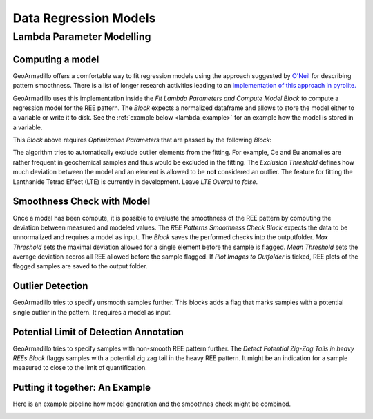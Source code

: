 Data Regression Models
======================


Lambda Parameter Modelling
##########################


Computing a model
-----------------

GeoArmadillo offers a comfortable way to fit regression models using the approach suggested by `O'Neil <https://academic.oup.com/petrology/article/57/8/1463/2413419>`_ for describing pattern smoothness. There is a list of longer research activities leading to an `implementation of this approach in pyrolite. <https://pyrolite.readthedocs.io/en/develop/examples/geochem/lambdas.html>`_

GeoArmadillo uses this implementation inside the *Fit Lambda Parameters and Compute Model Block* to compute a regression model for the REE pattern. The *Block* expects a normalized dataframe and allows to store the model either to a variable or write it to disk. See the :ref:`example below <lambda_example>` for an example how the model is stored in a variable.

.. image:: images/lambdas/lambda_parameter.png


This *Block* above requires *Optimization Parameters* that are passed by the following *Block*:

.. image:: images/lambdas/lambda_config.png

The algorithm tries to automatically exclude outlier elements from the fitting. For example, Ce and Eu anomalies are rather frequent in geochemical samples and thus would be excluded in the fitting. The *Exclusion Threshold* defines how much deviation between the model and an element is allowed to be **not** considered an outlier. The feature for fitting the Lanthanide Tetrad Effect (LTE) is currently in development. Leave *LTE Overall* to *false*.

Smoothness Check with Model
---------------------------
Once a model has been compute, it is possible to evaluate the smoothness of the REE pattern by computing the deviation between measured and modeled values. The *REE Patterns Smoothness Check Block* expects the data to be unnormalized and requires a model as input. The *Block* saves the performed checks into the outputfolder. *Max Threshold* sets the maximal deviation allowed for a single element before the sample is flagged. *Mean Threshold* sets the average deviation accros all REE allowed before the sample flagged. If *Plot Images to Outfolder* is ticked, REE plots of the flagged samples are saved to the output folder.

.. image:: images/lambdas/smoothness_check.png


Outlier Detection
------------------

GeoArmadillo tries to specify unsmooth samples further. This blocks adds a flag that marks samples with a potential single outlier in the pattern. It requires
a model as input.

.. image:: images/lambdas/single_outlier.png


Potential Limit of Detection Annotation
---------------------------------------

GeoArmadillo tries to specify samples with non-smooth REE pattern further. The *Detect Potential Zig-Zag Tails in heavy REEs Block* flaggs samples with a potential zig zag tail in the heavy REE pattern. It might be an indication for a sample measured to close to the limit of quantification.

.. image:: images/lambdas/Zig_zag_tail.png


.. _lambda_example:

Putting it together: An Example
------------------------------------

Here is an example pipeline how model generation and the smoothnes check might be combined.

.. image:: images/lambdas/lambda_example.png


